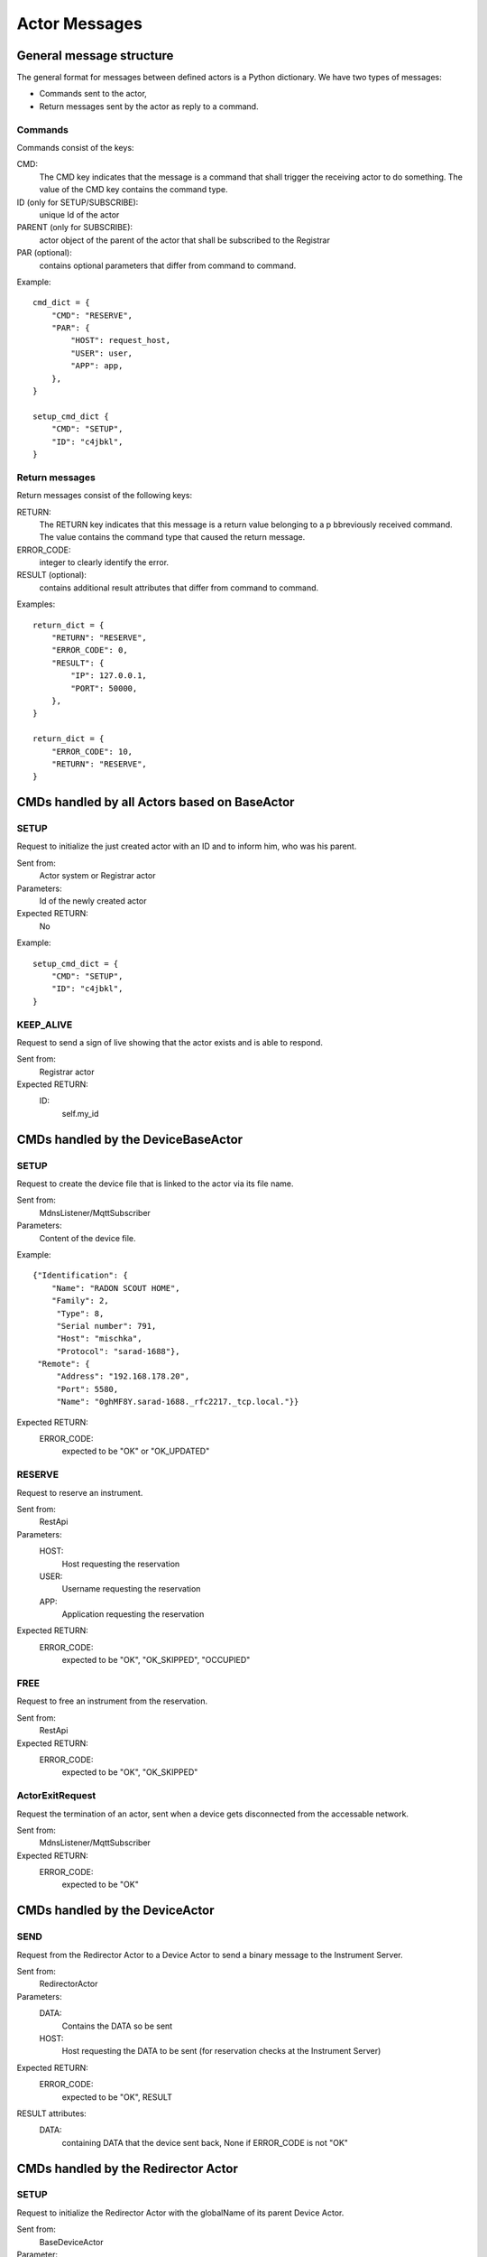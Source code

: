 ==============
Actor Messages
==============

General message structure
=========================

The general format for messages between defined actors is a Python dictionary.
We have two types of messages:

* Commands sent to the actor,
* Return messages sent by the actor as reply to a command.

Commands
--------

Commands consist of the keys:

CMD:
    The CMD key indicates that the message is a command that shall trigger the
    receiving actor to do something. The value of the CMD key contains the
    command type.

ID (only for SETUP/SUBSCRIBE):
    unique Id of the actor

PARENT (only for SUBSCRIBE):
    actor object of the parent of the actor that shall be subscribed to the Registrar

PAR (optional):
    contains optional parameters that differ from command to command.

Example::

  cmd_dict = {
      "CMD": "RESERVE",
      "PAR": {
          "HOST": request_host,
          "USER": user,
          "APP": app,
      },
  }

  setup_cmd_dict {
      "CMD": "SETUP",
      "ID": "c4jbkl",
  }

Return messages
---------------

Return messages consist of the following keys:

RETURN:
    The RETURN key indicates that this message is a return value belonging to a
    p bbreviously received command. The value contains the command type that caused
    the return message.

ERROR_CODE:
    integer to clearly identify the error.

RESULT (optional):
    contains additional result attributes that differ from command to command.

Examples::

  return_dict = {
      "RETURN": "RESERVE",
      "ERROR_CODE": 0,
      "RESULT": {
          "IP": 127.0.0.1,
          "PORT": 50000,
      },
  }

  return_dict = {
      "ERROR_CODE": 10,
      "RETURN": "RESERVE",
  }

CMDs handled by all Actors based on BaseActor
=============================================

SETUP
-----

Request to initialize the just created actor with an ID and to inform him, who
was his parent.

Sent from:
    Actor system or Registrar actor

Parameters:
    Id of the newly created actor

Expected RETURN:
    No

Example::

  setup_cmd_dict = {
      "CMD": "SETUP",
      "ID": "c4jbkl",
  }

KEEP_ALIVE
----------

Request to send a sign of live showing that the actor exists and is able to respond.

Sent from:
    Registrar actor

Expected RETURN:
    ID:
        self.my_id

CMDs handled by the DeviceBaseActor
===================================

SETUP
-----

Request to create the device file that is linked to the actor via its file name.

Sent from:
    MdnsListener/MqttSubscriber

Parameters:
    Content of the device file.

Example::

    {"Identification": {
        "Name": "RADON SCOUT HOME",
        "Family": 2,
         "Type": 8,
         "Serial number": 791,
         "Host": "mischka",
         "Protocol": "sarad-1688"},
     "Remote": {
         "Address": "192.168.178.20",
         "Port": 5580,
         "Name": "0ghMF8Y.sarad-1688._rfc2217._tcp.local."}}

Expected RETURN:
    ERROR_CODE:
        expected to be "OK" or "OK_UPDATED"

RESERVE
-------

Request to reserve an instrument.

Sent from:
    RestApi

Parameters:
    HOST:
        Host requesting the reservation
    USER:
        Username requesting the reservation
    APP:
        Application requesting the reservation

Expected RETURN:
    ERROR_CODE:
        expected to be "OK", "OK_SKIPPED", "OCCUPIED"


FREE
----

Request to free an instrument from the reservation.

Sent from:
    RestApi

Expected RETURN:
    ERROR_CODE:
        expected to be "OK", "OK_SKIPPED"

ActorExitRequest
----------------

Request the termination of an actor, sent when a device gets disconnected
from the accessable network.

Sent from:
    MdnsListener/MqttSubscriber

Expected RETURN:
    ERROR_CODE:
        expected to be "OK"


CMDs handled by the DeviceActor
===============================

SEND
----

Request from the Redirector Actor to a Device Actor to send a binary message to
the Instrument Server.

Sent from:
    RedirectorActor

Parameters:
    DATA:
        Contains the DATA so be sent
    HOST:
        Host requesting the DATA to be sent (for reservation checks at the Instrument Server)

Expected RETURN:
    ERROR_CODE:
        expected to be "OK", RESULT

RESULT attributes:
    DATA:
        containing DATA that the device sent back, None if ERROR_CODE is not "OK"


CMDs handled by the Redirector Actor
====================================

SETUP
-----

Request to initialize the Redirector Actor with the globalName of its parent Device Actor.

Sent from:
    BaseDeviceActor

Parameter:
    PARENT_NAME:
        globalName of the Device Actor that created this Redirector Actor

RESULT attributes:
    IP:
        IP address of the listening server socket
    PORT:
        Port number of the listening server socket

ActorExitRequest
----------------

Request the termination of the actor. Sent from the device actor when a the
reservation of a device gets cancelled by the FREE command from the REST API.

Sent from:
    DeviceBaseActor

Expected RETURN:
    ERROR_CODE:
        expected to be "OK"

CONNECT
-------

Request to accept incomming messages at the listening server socket.

Sent from:
    DeviceBaseActor or from self

Expected RETURN:
    No

RECEIVE
-------

Request to start another loop of the _receive_loop function.

Sent from:
    self

Expected RETURN:
    No


CMDs handled by the Registrar actor
===================================

SUBSCRIBE
---------

Request to create a new entry to the actor list.

Sent from:
    BaseActor

Parameter:
    ID:
        unique Id of the newly created actor
    PARENT:
        actor address of the parent of the newly created actor

Expected RETURN:
    No

Example::

  cmd_dict = {
      "CMD": "SUBSCRIBE",
      "ID": self.my_id,
      "PARENT": self.my_parent,
  }

UNSUBSCRIBE
-----------

Request to remove an actor from the actor list.

Sent from:
    BaseActor during ActorExitRequest

Parameter:
    ID:
        unique Id of the actor to be unsubscribed

Expected RETURN:
    No

Example::

  cmd_dict = {
      "CMD": "UNSUBSCRIBE",
      "ID": self.my_id,
  }

IS_DEVICE
---------

Request to register an actor as device actor.
Used directly after SUBSCRIBE.

Sent from:
    DeviceBaseActor

Parameter:
    ID:
        unique Id of the actor to register as device actor

Expected RETURN:
    No

Example::

  cmd_dict = {
      "CMD": "IS_DEVICE",
      "ID": self.my_id,
  }

READ
----

Request to return the complete list (dictionary) of actors.

Sent from:
    RestApi, MqttScheduler

Expected RETURN:
    dictionary in the form {global_name: actor_address}

Example::

  cmd_dict = {
      "CMD": "READ",
  }

  return_dict = {
      "RETURN": "READ",
      "ERROR_CODE": 0,
      "RESULT": {
          <global_name>: <actor_address>
      },
  }
